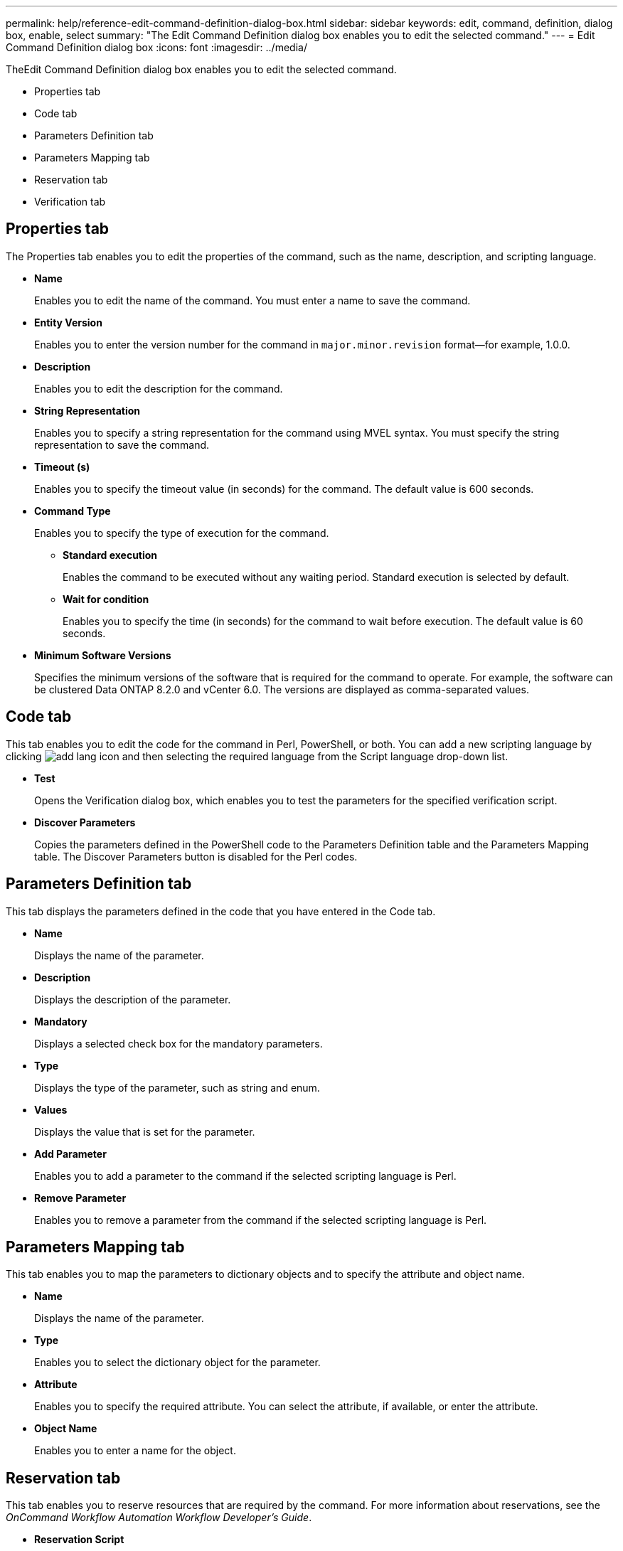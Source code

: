 ---
permalink: help/reference-edit-command-definition-dialog-box.html
sidebar: sidebar
keywords: edit, command, definition, dialog box, enable, select
summary: "The Edit Command Definition dialog box enables you to edit the selected command."
---
= Edit Command Definition dialog box
:icons: font
:imagesdir: ../media/

[.lead]
TheEdit Command Definition dialog box enables you to edit the selected command.

* Properties tab
* Code tab
* Parameters Definition tab
* Parameters Mapping tab
* Reservation tab
* Verification tab

== Properties tab

The Properties tab enables you to edit the properties of the command, such as the name, description, and scripting language.

* *Name*
+
Enables you to edit the name of the command. You must enter a name to save the command.

* *Entity Version*
+
Enables you to enter the version number for the command in `major.minor.revision` format--for example, 1.0.0.

* *Description*
+
Enables you to edit the description for the command.

* *String Representation*
+
Enables you to specify a string representation for the command using MVEL syntax. You must specify the string representation to save the command.

* *Timeout (s)*
+
Enables you to specify the timeout value (in seconds) for the command. The default value is 600 seconds.

* *Command Type*
+
Enables you to specify the type of execution for the command.

 ** *Standard execution*
+
Enables the command to be executed without any waiting period. Standard execution is selected by default.

 ** *Wait for condition*
+
Enables you to specify the time (in seconds) for the command to wait before execution. The default value is 60 seconds.

* *Minimum Software Versions*
+
Specifies the minimum versions of the software that is required for the command to operate. For example, the software can be clustered Data ONTAP 8.2.0 and vCenter 6.0. The versions are displayed as comma-separated values.

== Code tab

This tab enables you to edit the code for the command in Perl, PowerShell, or both. You can add a new scripting language by clicking image:../media/add_lang_icon.gif[] and then selecting the required language from the Script language drop-down list.

* *Test*
+
Opens the Verification dialog box, which enables you to test the parameters for the specified verification script.

* *Discover Parameters*
+
Copies the parameters defined in the PowerShell code to the Parameters Definition table and the Parameters Mapping table. The Discover Parameters button is disabled for the Perl codes.

== Parameters Definition tab

This tab displays the parameters defined in the code that you have entered in the Code tab.

* *Name*
+
Displays the name of the parameter.

* *Description*
+
Displays the description of the parameter.

* *Mandatory*
+
Displays a selected check box for the mandatory parameters.

* *Type*
+
Displays the type of the parameter, such as string and enum.

* *Values*
+
Displays the value that is set for the parameter.

* *Add Parameter*
+
Enables you to add a parameter to the command if the selected scripting language is Perl.

* *Remove Parameter*
+
Enables you to remove a parameter from the command if the selected scripting language is Perl.

== Parameters Mapping tab

This tab enables you to map the parameters to dictionary objects and to specify the attribute and object name.

* *Name*
+
Displays the name of the parameter.

* *Type*
+
Enables you to select the dictionary object for the parameter.

* *Attribute*
+
Enables you to specify the required attribute. You can select the attribute, if available, or enter the attribute.

* *Object Name*
+
Enables you to enter a name for the object.

== Reservation tab

This tab enables you to reserve resources that are required by the command. For more information about reservations, see the _OnCommand Workflow Automation Workflow Developer's Guide_.

* *Reservation Script*
+
Enables you to enter an SQL query to reserve resources required by the command. This ensures that the resources are available during a scheduled workflow execution.

* *Reservation Representation*
+
Enables you to specify a string representation for the reservation using MVEL syntax. The string representation is used to display the details of the reservation in the Reservations window.

== Verification tab

This tab enables you to verify a reservation and remove the reservation after the execution of the command is completed. For more information about verifying reservations, see the _OnCommand Workflow Automation Workflow Developer's Guide_.

* *Verification Script*
+
Enables you to enter an SQL query to verify the usage of resources that were reserved by the reservation script. It also verifies if the WFA cache is updated and removes the reservation after a cache acquisition.

== Command buttons

* *Save*
+
Saves the changes and closes the dialog box.

* *Cancel*
+
Cancels changes, if any, and closes the dialog box.
